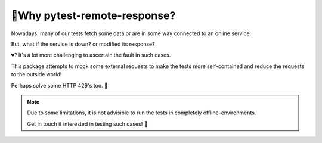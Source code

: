 🤔Why pytest-remote-response?
==============================

Nowadays, many of our tests fetch some data or are in some way connected to an online service.

But, what if the service is down? or modified its response? 

💔? It's a lot more challenging to ascertain the fault in such cases.

This package attempts to mock some external requests to make the tests more self-contained and reduce the requests to the outside world!

Perhaps solve some HTTP 429's too. 🧐

.. note::

    Due to some limitations, it is not advisible to run the tests in completely offline-environments.
    
    Get in touch if interested in testing such cases! 📝